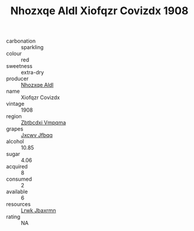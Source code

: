 :PROPERTIES:
:ID:                     44707561-3697-4819-9fcc-e4597864fac4
:END:
#+TITLE: Nhozxqe Aldl Xiofqzr Covizdx 1908

- carbonation :: sparkling
- colour :: red
- sweetness :: extra-dry
- producer :: [[id:539af513-9024-4da4-8bd6-4dac33ba9304][Nhozxqe Aldl]]
- name :: Xiofqzr Covizdx
- vintage :: 1908
- region :: [[id:08e83ce7-812d-40f4-9921-107786a1b0fe][Zbtbcdxi Vmpqma]]
- grapes :: [[id:41eb5b51-02da-40dd-bfd6-d2fb425cb2d0][Jxcwv Jfbqq]]
- alcohol :: 10.85
- sugar :: 4.06
- acquired :: 8
- consumed :: 2
- available :: 6
- resources :: [[id:a9621b95-966c-4319-8256-6168df5411b3][Lrwk Jbaxrmn]]
- rating :: NA


